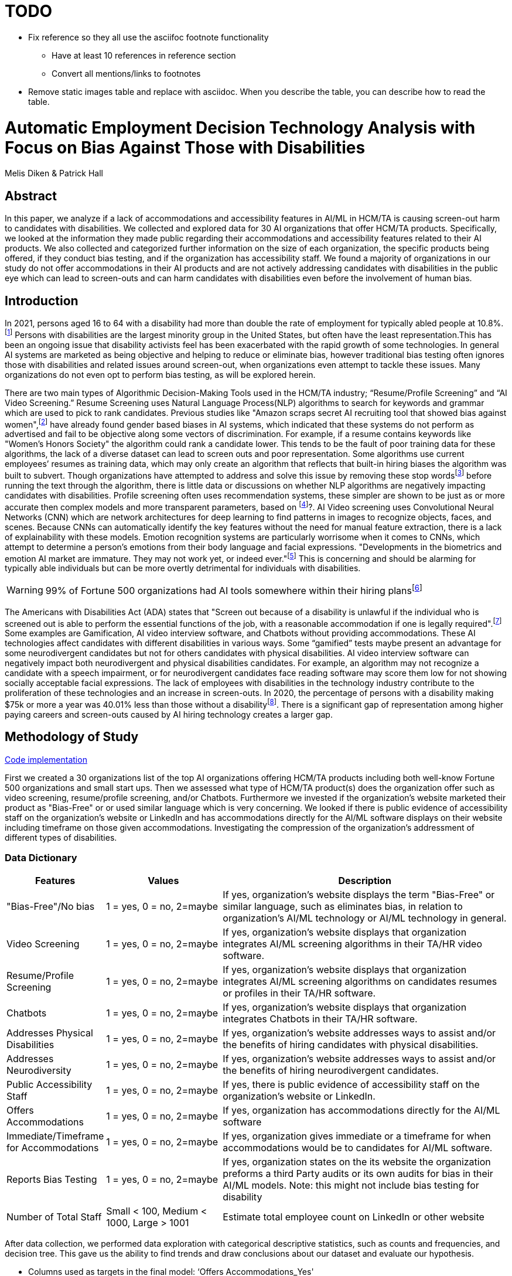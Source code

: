 = TODO

* Fix reference so they all use the asciifoc footnote functionality
** Have at least 10 references in reference section
** Convert all mentions/links to footnotes
* Remove static images table and replace with asciidoc. When you describe the table, you can describe how to read the table.

= Automatic Employment Decision Technology Analysis with Focus on Bias Against Those with Disabilities

Melis Diken & Patrick Hall


[.text-center]
== Abstract

[.indent]
In this paper, we analyze if a lack of accommodations and accessibility features in AI/ML in HCM/TA is causing screen-out harm to candidates with disabilities.
We collected and explored data for 30 AI organizations that offer HCM/TA products. Specifically, we looked at the information they made public regarding their accommodations and accessibility features
related to their AI products. We also collected and categorized further information on the size of each organization, the specific products being offered, if they conduct bias testing, and if the organization has accessibility staff.
We found a majority of organizations in our study do not offer accommodations in their AI products and are not actively addressing candidates with disabilities in the public eye which can lead to screen-outs and can harm candidates with
disabilities even before the involvement of human bias.



[.text-center]
== Introduction

[.indent]
In 2021, persons aged 16 to 64 with a disability had more than double the rate of employment for typically abled people at 10.8%.footnote:[“Table A. Employment Status of the Civilian Noninstitutional Population by Disability Status and Age, 2020 and 2021 Annual Averages - 2021 A01 Results.” U.S. Bureau of Labor Statistics. U.S. Bureau of Labor Statistics, February 24, 2022. https://www.bls.gov/news.release/disabl.a.htm.] Persons with disabilities are the largest minority group in the United States, but often have the least representation.This has been an ongoing issue that disability activists feel has been exacerbated with the rapid growth of some technologies.
In general AI systems are marketed as being objective and helping to reduce or eliminate bias, however traditional bias testing often ignores those with disabilities and related issues around screen-out, when organizations even attempt to tackle these issues. Many organizations do not even opt to perform bias testing, as will be explored herein.

[.indent]
There are two main types of Algorithmic Decision-Making Tools used in the HCM/TA industry; “Resume/Profile Screening” and “AI Video Screening.” Resume Screening uses Natural Language Process(NLP) algorithms to search  for keywords and grammar which are used to
pick to rank candidates. Previous studies like "Amazon scraps secret AI recruiting tool that showed bias against women",footnote:[Dastin, Jeffrey. "Amazon scraps secret AI recruiting tool that showed bias against women." In Ethics of Data and Analytics, pp. 296-299. Auerbach Publications, 2018.] have already found gender based biases in AI systems, which indicated that these systems do not perform as advertised and fail to be objective along some vectors of discrimination. For example, if a resume contains keywords like
"Women's Honors Society" the algorithm could rank a candidate lower. This tends to be the fault of poor training data for these algorithms, the lack of a diverse dataset can lead to screen outs and poor representation. Some algorithms use current employees’ resumes as training data, which
may only create an algorithm that reflects that built-in hiring biases the algorithm was built to subvert.
Though organizations have attempted to address and solve this  issue by removing these stop wordsfootnote:[Stop words are words that are filtered out of a stop list before or after natural language data processing because they are irrelevant.]
before running the text through the algorithm, there is little data or discussions on whether NLP algorithms are negatively impacting candidates with disabilities. Profile screening often uses recommendation systems, these simpler are shown to be just as or more accurate then complex models and more transparent parameters,
based on footnote:[Salganik, Matthew J., Ian Lundberg, Alexander T. Kindel, Caitlin E. Ahearn, Khaled Al-Ghoneim, Abdullah Almaatouq, Drew M. Altschul, et al. “Measuring the Predictability of Life Outcomes with a Scientific Mass Collaboration.” Proceedings of the National Academy of Sciences 117, no. 15 (2020): 8398–8403. https://doi.org/10.1073/pnas.1915006117.]?. AI Video screening uses Convolutional Neural Networks (CNN) which are network architectures for deep learning to find patterns in images to recognize objects, faces, and scenes.
Because CNNs can automatically identify the key features without the need for manual feature extraction, there is a lack of explainability with these models.   Emotion recognition systems are particularly worrisome when it comes to CNNs, which attempt to determine
a person's emotions from their body language and facial expressions. "Developments in the biometrics and emotion AI market are immature. They may not work yet, or indeed ever."footnote:[Schwartz, Reva, Apostol Vassilev, Kristen Greene, Lori Perine, Andrew Burt, and Patrick Hall. "Towards a Standard for Identifying and Managing Bias in Artificial Intelligence." (2022).] This is concerning and should be alarming for typically able individuals but can be more overtly  detrimental for individuals with disabilities.



WARNING: 99% of Fortune 500 organizations had AI tools somewhere within their hiring plansfootnote:[“Managing the Future of Work.” Harvard Business School. Accessed December 4, 2022. https://www.hbs.edu/managing-the-future-of-work/Pages/default.aspx]

[.indent]
The Americans with Disabilities Act (ADA) states that "Screen out because of a disability is unlawful if the individual who is screened out is able to perform the essential functions of the job, with a reasonable accommodation if one is legally required".footnote:[Issuing Authority This technical assistance document was issued upon approval of the Chair of the U.S. Equal Employment Opportunity Commission., and This technical assistance document was issued upon approval of the Chair of the U.S. Equal Employment Opportunity Commission. “The Americans with Disabilities Act and the Use of Software, Algorithms, and Artificial Intelligence to Assess Job Applicants and Employees.” US EEOC. Accessed November 28, 2022. https://www.eeoc.gov/laws/guidance/americans-disabilities-act-and-use-software-algorithms-and-artificial-intelligence.] Some examples are Gamification,
AI video interview software, and Chatbots without providing accommodations. These AI technologies affect candidates with different disabilities in various ways. Some “gamified” tests maybe present an advantage for some neurodivergent candidates but not for others candidates
with physical disabilities. AI video interview software can negatively impact both neurodivergent and physical disabilities candidates. For example, an algorithm may not recognize a candidate with a speech impairment, or for neurodivergent candidates face reading software may score them
low for not showing socially acceptable facial expressions. The lack of employees with disabilities in the technology industry contribute to the proliferation of these technologies and an increase in screen-outs. In 2020, the percentage of persons with a disability making $75k or more a
year was 40.01% less than those without a disabilityfootnote:[https://data.census.gov/table?q=Disability&tid=ACSST5Y2020.S1811]. There is a significant gap of representation among higher paying careers and screen-outs caused by AI hiring technology
creates a larger gap.


== Methodology of Study
link:https://github.com/midiker/aedt-analysis/blob/main/aedt_analysis.ipynb[Code implementation]

[.indent]
First we created a 30 organizations list of the top AI organizations offering HCM/TA products including both well-know Fortune 500 organizations and small start ups.
Then we assessed what type of HCM/TA product(s) does the organization offer such as video screening, resume/profile screening, and/or Chatbots. Furthermore
we invested if the organization's website marketed their product as "Bias-Free" or or used similar language which is very concerning. We looked if there is public evidence of accessibility staff on the organization’s website or LinkedIn and has accommodations directly for the AI/ML software displays
on their website including timeframe on those given accommodations. Investigating the compression of the organization's addressment of different types of disabilities.

=== Data Dictionary
[cols="1,2,5", options="header"]
|===
|Features|Values|Description


|"Bias-Free"/No bias
|1 = yes, 0 = no,  2=maybe
|If yes, organization’s website displays the term "Bias-Free" or similar language, such as eliminates bias, in relation to organization's AI/ML technology or  AI/ML technology in general.

|Video Screening
|1 = yes, 0 = no,  2=maybe
|If yes, organization’s website displays that organization integrates AI/ML screening algorithms in their TA/HR video software.

|Resume/Profile Screening
|1 = yes, 0 = no,  2=maybe
|If yes, organization’s website displays that organization integrates AI/ML screening algorithms on candidates resumes or profiles in their TA/HR software.

|Chatbots
|1 = yes, 0 = no,  2=maybe
|If yes, organization’s website displays that organization integrates Chatbots in their TA/HR software.

|Addresses Physical Disabilities
|1 = yes, 0 = no,  2=maybe
|If yes, organization’s website addresses ways to assist and/or the benefits of hiring candidates with physical disabilities.

|Addresses Neurodiversity
|1 = yes, 0 = no,  2=maybe
|If yes, organization’s website addresses ways to assist and/or the benefits of hiring neurodivergent candidates.

|Public Accessibility Staff
|1 = yes, 0 = no,  2=maybe
|If yes, there is public evidence of accessibility staff on the organization’s website or LinkedIn.

|Offers Accommodations
|1 = yes, 0 = no,  2=maybe
|If yes, organization has accommodations directly for the AI/ML software

|Immediate/Timeframe for Accommodations
|1 = yes, 0 = no,  2=maybe
|If yes, organization gives immediate or a timeframe for when accommodations would be to candidates for AI/ML software.

|Reports Bias Testing
|1 = yes, 0 = no,  2=maybe
|If yes, organization states on the its website the organization preforms a third Party audits or its own audits for bias in their AI/ML models. Note: this might not include bias testing for disability

|Number of Total Staff
|Small < 100, Medium < 1000, Large > 1001
|Estimate total employee count on LinkedIn or other website
|===

[.indent]

After data  collection, we performed data exploration with categorical descriptive statistics, such as counts and frequencies, and decision tree. This gave us the ability to find trends and draw conclusions about our dataset and evaluate our hypothesis.

** Columns used as targets in the final model: ‘Offers Accommodations_Yes'

** Type of models: Decision Tree Model

** Software used to implement the model: Python on colab, ‘sklearn', 'numpy', 'pandas', 'time', 'matplotlib.pyplot', and 'matplotlib.lines'.

** Version of the modeling software:’python 3.7.15’,'numpy 1.18.5', and 'pandas 1.0.5

** link:https://github.com/midiker/aedt-analysis/blob/main/aedt_analysis.ipynb[Code implementation]

== Results and Discussion

The first set of bar charts below shows a wholelitsc view of all 11 features. There are a couple of interesting findings we see here, 23 of the 30 organizations do not offer accomadations and 25 do not have accessibility staff.

image::image/bar_chart.png[2000,2000]


[.underline]*Compression of smaller organizations to the whole sample*

[options="header"]
|=======
| | ‘Bias-Free'/No bias | Video Screening | Chatbots | Resume/Profile Screening | Addresses Physical Disabilities | Addresses Neurodiversity | Public Accessability Staff | Offers Accommodations | Reports Bias Testing
| Yes | -8.34 | 5.00 | -1.66 | -5.0 | -15.0 | -18.33 | -16.67 | -16.67 | -28.34
| No | 11.67 | -3.33 | 5 | 5 | 15 | 18.33 | 16.67 | 23.33 | 31.67
| Maybe | -3.33 | -1.67 | nan | nan | nan | nan | nan | nan | -3.33
|=======

*** In the pivot table above we can see in our dataset small organizations which have lees than 100 employees vary on performance. For example, smaller organizations tended to market their products as “Bias-Free” less than larger organizations, at a rate of 11.67% less.
However, smaller organizations performed worse on the majority of categories, including “offering accommodations,” “having accessibility staff,” “reporting bias testing.” This makes sense on its face, smaller organizations with access to less resources would not prioritize these accommodations, however this does not excuse such behavior.

[.underline]*Organizations that don't offer accommodations poor performance across other categories/features*

[options="header"]
|=======
| ‘Bias-Free'/No bias  | Video Screening | Offers Accommodations  |   Count
| Maybe | Maybe | Yes |   1
|  | No| No    |       5
| No| Maybe | No  |       2
| | No | Maybe    |       2
| | | No    |            9
| |  | Yes      |       3
| | Yes| No     |        2
|  |  | Yes      |         1
| Yes | No | No    |         2
|  | Yes | No    |           3
|=======

*** This shows a surprising trend of the highest count performing better across other categories/features specifically not marketing their product as ‘Bias-Free'/No bias  and conducting AI Video Screening.

[.underline]*Organizations mentioning neurodiversity on their website versus physical disabilities*


[options="header"]
|=======
| Addresses Physical Disabilities | Addresses Neurodiversity | Offers Accommodations | Count
| No | No | No | 15
|  | Yes | Maybe | 2
|  |  | No | 2
|  |  | Yes | 4
| Yes | No | No | 2
| |Yes |No | 4
| | |Yes | 1
|=======

*** As shown in table 3, we can clearly observe that half of our organizations in the sample do not address physical disabilities or neurodiversity and do not offer accommodations of any kind. However, we can also see that for the organizations that do offer accommodations, they only address neurodiversity. There is only one organization out of the sample that addresses both physical disabilities and neurodiversity. Another interesting observation is that four organizations that do not offer accommodations address both physical disabilities and neurodiversity.

[.underline]*Accommodations group by the organizations who reports bias testing*

[cols="1,2", options="header"]
|===
| |  Offers Accommodations
|Yes |27.27%
|No |54.55%
|Maybe |18.18%
|===

*** In table 4 we see an interesting trend in organizations reporting bias testing and offering accommodations. Out of the organizations that do bias testing, the majority of those (54.55%) do not offer accommodations.

[.underline]*Accommodations group by the organizations who offer AI/ML video screening products*

[cols="1,2", options="header"]
|===
| |  Offers Accommodations
|Yes |16.67%
|No |83.33%
|Maybe |0%
|===

*** In table 5, organizations which offer AI/ML video screening 83.33% do not offer accommodations. This is particularly concerning because video screening is an AI technology that can severely impact candidates with disabilities. Relying so heavily on this one method can lead to screen outs.

[.underline]*Immediate/Timeframe for Accommodations group by the organizations who offer accommodations*

[cols="1,2", options="header"]
|===
| |  Immediate/Timeframe for Accommodations
|Yes |40.00%
|No |40.00%
|Maybe |20.00%
|===

*** In table 6 we see that only 40% of organizations that offer accommodations offer these accommodations immediately or provide a timetable. Immediately providing accommodations or offering a timeframe can significantly reduce the chance of screen outs because the candidate is less likely to get
passed by candidates that do not required accommodations.

** Decision Tree
+

image::image/DT.jpg[]



== Conclusions and Recommendations

[.indent]
After our analysis, there is clear evidence that AI organizations who produce HCM/TA products have the capability to improve their accessibility features and shrink the gap of screen-outs for candidates with disabilities. It’s important that organizations offer accessibility features and accommodations. However, issues go beyond accommodations. Only offering accommodations does not necessarily mean the risk of screen-out is significantly less. Specifically we recommend:

* Consideration of the timeframe of applicants receiving approval for accommodations. (Candidates need accommdations quickly.)
* Enabling information sharing could assist with accomodations. (By information sharing we mean the sharing of voluntarily given personal data between public entities or other organizations for a specific goal through the exchange, collection, use, or disclosure. Such information sharing may provide candidates with disabilities better opportunities to receive accomadations and do so in a timely manner, without having to request accomadations separately for each role.)
* Audits of AI/ML systems used in hiring for disparate treeatment, disparate impact, screenout and other types of discrimination, particularly for resume/profile screening and other systems that rely more on AI/ML processes, since accommodations are not as applicable in these circumstances.
* Avoiding false and misleading language such as “bias-free” when describing AI/ML systems used in hiring.
* Organizations should collect demographically representative training data, sample and reweigh training data if necessary, and consider fairness metrics when selecting hyperparameters and cutoff threshold for employment decision making.
* Organizations should also have opt-out options for selection methods based on AI/ML. (E.g., providing a live interview in place of algorithmic evaluation.)
* Inclusion of those who have disabilities in product design, implementation or testing. (This is especially important for organizations that do not have the resources for specific accessibility staff).
* Increased diversity in design teams. (This is important in producing a more inclusive and accurate products. Teams with employees who have disabilities have 72% more productivity and produce 30% higher profit margins.footnote:[https://www.accenture.com/_acnmedia/pdf-89/accenture-disability-inclusion-research-report.pdf])
* Organizations should apply external, independent standards to the design of AI/ML systems to mitigate bias, e.g., link:https://nvlpubs.nist.gov/nistpubs/SpecialPublications/NIST.SP.1270.pdf[NIST’s  Standard for Identifying and Managing Bias in Artificial Intelligence].

Over the course of this study we investigated if the lack of accommodation and accessibility features in AI/ML and HCM/TA is causing screen-out harm to candidates with disabilities. While AI/ML presents opportunities for reduced bias in HCM/TA applications, risk controls and mitigants, like those recommended here are required to deliver on that promise.

== References
